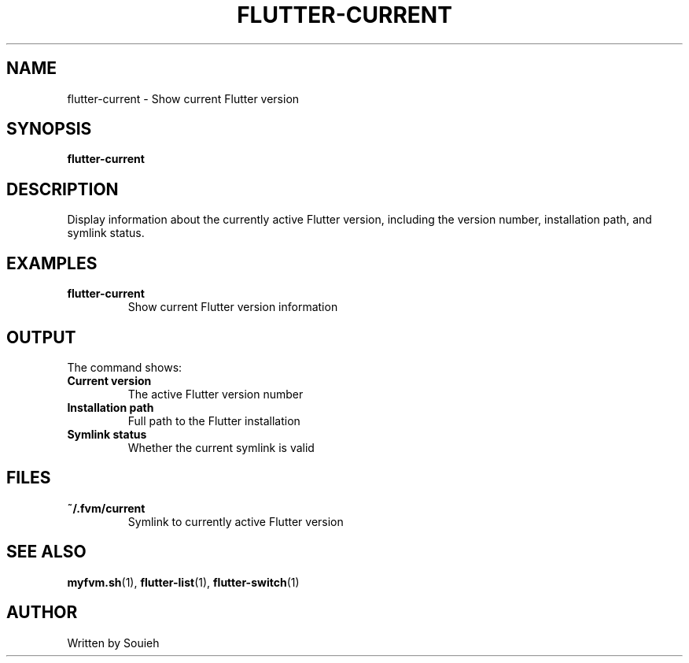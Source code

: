 .TH FLUTTER-CURRENT 1 "September 2024" "MyFVM" "Flutter Version Manager"
.SH NAME
flutter-current \- Show current Flutter version
.SH SYNOPSIS
.B flutter-current
.SH DESCRIPTION
Display information about the currently active Flutter version, including the version number, installation path, and symlink status.
.SH EXAMPLES
.TP
.B flutter-current
Show current Flutter version information
.SH OUTPUT
The command shows:
.TP
.B Current version
The active Flutter version number
.TP
.B Installation path
Full path to the Flutter installation
.TP
.B Symlink status
Whether the current symlink is valid
.SH FILES
.TP
.B ~/.fvm/current
Symlink to currently active Flutter version
.SH SEE ALSO
.BR myfvm.sh (1),
.BR flutter-list (1),
.BR flutter-switch (1)
.SH AUTHOR
Written by Souieh
